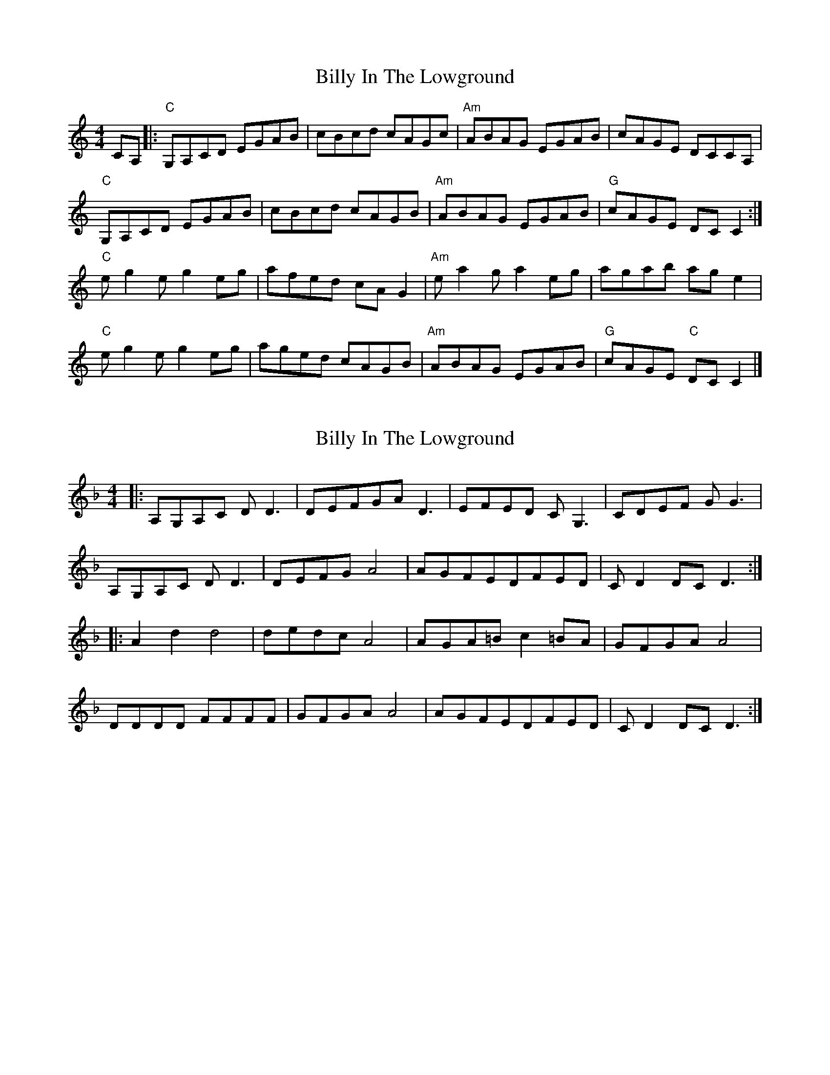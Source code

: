 X: 1
T: Billy In The Lowground
Z: Avery
S: https://thesession.org/tunes/5135#setting5135
R: reel
M: 4/4
L: 1/8
K: Cmaj
CA,|:"C"G,A,CD EGAB|cBcd cAGc|"Am"ABAG EGAB|cAGE DCCA,|
"C"G,A,CD EGAB|cBcd cAGB|"Am"ABAG EGAB|"G"cAGE DC C2:|
"C"eg2eg2 eg|afed cAG2|"Am"ea2ga2 eg|agab ag e2|
"C"eg2eg2 eg|aged cAGB|"Am"ABAG EGAB|"G"cAGE "C"DC C2|]
X: 2
T: Billy In The Lowground
Z: Roan
S: https://thesession.org/tunes/5135#setting27150
R: reel
M: 4/4
L: 1/8
K: Dmin
|:A,G,A,C DD3|DEFGAD3|EFED CG,3|CDEF GG3|
A,G,A,C DD3|DEFGA4|AGFEDFED|CD2DCD3:|
|:A2d2d4|dedc A4|AGA=B c2=BA|GFGAA4|
DDDD FFFF|GFGAA4|AGFEDFED|CD2DCD3:|
